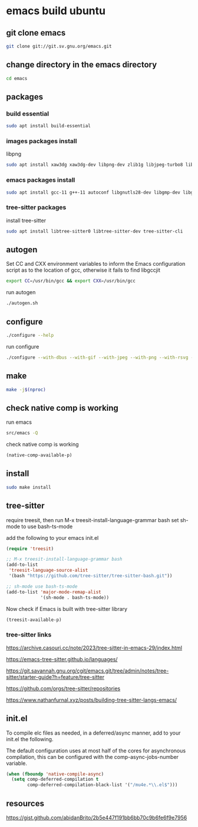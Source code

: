 #+STARTUP: content
* emacs build ubuntu
** git clone emacs

#+begin_src sh
git clone git://git.sv.gnu.org/emacs.git
#+end_src

** change directory in the emacs directory

#+begin_src sh
cd emacs
#+end_src

** packages
*** build essential

#+begin_src sh
sudo apt install build-essential
#+end_src

*** images packages install

libpng 

#+begin_src sh
sudo apt install xaw3dg xaw3dg-dev libpng-dev zlib1g libjpeg-turbo8 libjpeg-dev libtiff6 libtiff-dev libgif7 libgif-dev librsvg2-2 librsvg2-dev libwebp7 libwebp-dev imagemagick libmagick++-dev 
#+end_src

*** emacs packages install

#+begin_src sh
sudo apt install gcc-11 g++-11 autoconf libgnutls28-dev libgmp-dev libgtk-3-dev libjansson4 libjansson-dev libgccjit0 libgccjit-14-dev libmpc-dev libmpfr-dev libncurses-dev texinfo libwebkit2gtk-4.1-0 libwebkit2gtk-4.1-dev
#+end_src

*** tree-sitter packages

install tree-sitter

#+begin_src sh
sudo apt install libtree-sitter0 libtree-sitter-dev tree-sitter-cli
#+end_src

** autogen

Set CC and CXX environment variables to inform the Emacs configuration script as to the location of gcc,
otherwise it fails to find libgccjit

#+begin_src sh
export CC=/usr/bin/gcc && export CXX=/usr/bin/gcc
#+end_src

run autogen

#+begin_src sh
./autogen.sh
#+end_src

** configure 

#+begin_src sh
./configure --help
#+end_src

run configure

#+begin_src sh
./configure --with-dbus --with-gif --with-jpeg --with-png --with-rsvg --with-tiff --with-xft --with-xpm --with-gpm=no --with-imagemagick --with-x-toolkit=yes --with-modules --with-native-compilation --with-pgtk --with-tree-sitter --without-pop --prefix=/usr/local
#+end_src

** make  

#+begin_src sh
make -j$(nproc)
#+end_src

** check native comp is working

run emacs

#+begin_src sh
src/emacs -Q
#+end_src

check native comp is working

#+begin_src emacs-lisp
(native-comp-available-p)
#+end_src

** install 

#+begin_src sh
sudo make install
#+end_src

** tree-sitter

require treesit, then run M-x treesit-install-language-grammar bash
set sh-mode to use bash-ts-mode

add the following to your emacs init.el

#+begin_src emacs-lisp
(require 'treesit)

;; M-x treesit-install-language-grammar bash
(add-to-list
 'treesit-language-source-alist
 '(bash "https://github.com/tree-sitter/tree-sitter-bash.git"))

;; sh-mode use bash-ts-mode
(add-to-list 'major-mode-remap-alist
             '(sh-mode . bash-ts-mode))
#+end_src


Now check if Emacs is built with tree-sitter library

#+begin_src emacs-lisp
(treesit-available-p)
#+end_src

*** tree-sitter links

[[https://archive.casouri.cc/note/2023/tree-sitter-in-emacs-29/index.html]]

[[https://emacs-tree-sitter.github.io/languages/]]

[[https://git.savannah.gnu.org/cgit/emacs.git/tree/admin/notes/tree-sitter/starter-guide?h=feature/tree-sitter]]

[[https://github.com/orgs/tree-sitter/repositories]]

[[https://www.nathanfurnal.xyz/posts/building-tree-sitter-langs-emacs/]]

** init.el

To compile elc files as needed, in a deferred/async manner, add to your init.el the following.

The default configuration uses at most half of the cores for asynchronous compilation, this can be configured with the comp-async-jobs-number variable.

#+begin_src emacs-lisp
(when (fboundp 'native-compile-async)
  (setq comp-deferred-compilation t
        comp-deferred-compilation-black-list '("/mu4e.*\\.el$")))
#+end_src

** resources

[[https://gist.github.com/abidanBrito/2b5e447f191bb6bb70c9b6fe6f9e7956]]
